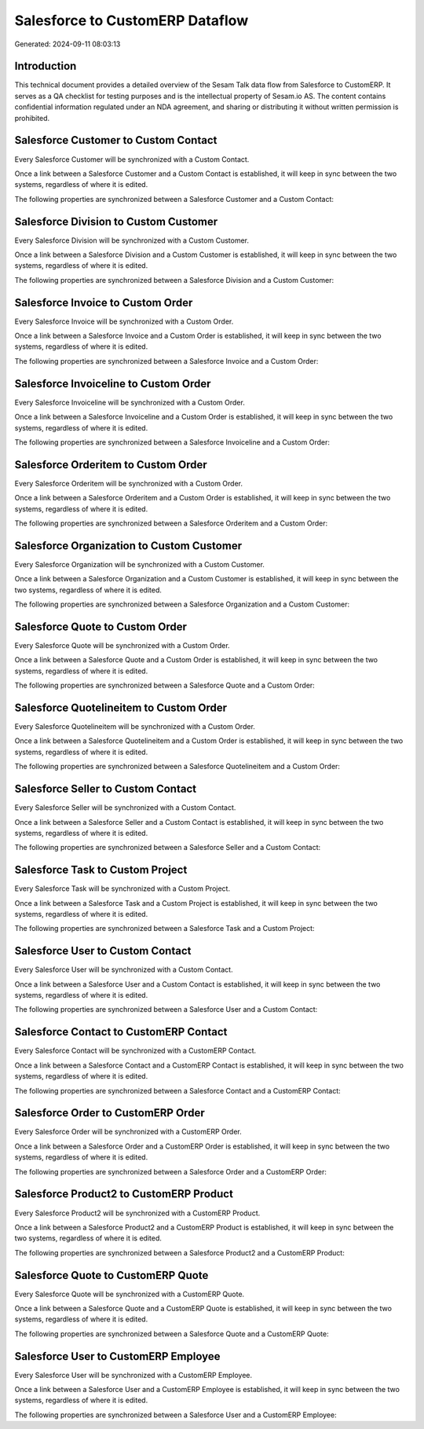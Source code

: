 ================================
Salesforce to CustomERP Dataflow
================================

Generated: 2024-09-11 08:03:13

Introduction
------------

This technical document provides a detailed overview of the Sesam Talk data flow from Salesforce to CustomERP. It serves as a QA checklist for testing purposes and is the intellectual property of Sesam.io AS. The content contains confidential information regulated under an NDA agreement, and sharing or distributing it without written permission is prohibited.

Salesforce Customer to Custom Contact
-------------------------------------
Every Salesforce Customer will be synchronized with a Custom Contact.

Once a link between a Salesforce Customer and a Custom Contact is established, it will keep in sync between the two systems, regardless of where it is edited.

The following properties are synchronized between a Salesforce Customer and a Custom Contact:

.. list-table::
   :header-rows: 1

   * - Salesforce Customer Property
     - Custom Contact Property
     - Custom Data Type


Salesforce Division to Custom Customer
--------------------------------------
Every Salesforce Division will be synchronized with a Custom Customer.

Once a link between a Salesforce Division and a Custom Customer is established, it will keep in sync between the two systems, regardless of where it is edited.

The following properties are synchronized between a Salesforce Division and a Custom Customer:

.. list-table::
   :header-rows: 1

   * - Salesforce Division Property
     - Custom Customer Property
     - Custom Data Type


Salesforce Invoice to Custom Order
----------------------------------
Every Salesforce Invoice will be synchronized with a Custom Order.

Once a link between a Salesforce Invoice and a Custom Order is established, it will keep in sync between the two systems, regardless of where it is edited.

The following properties are synchronized between a Salesforce Invoice and a Custom Order:

.. list-table::
   :header-rows: 1

   * - Salesforce Invoice Property
     - Custom Order Property
     - Custom Data Type


Salesforce Invoiceline to Custom Order
--------------------------------------
Every Salesforce Invoiceline will be synchronized with a Custom Order.

Once a link between a Salesforce Invoiceline and a Custom Order is established, it will keep in sync between the two systems, regardless of where it is edited.

The following properties are synchronized between a Salesforce Invoiceline and a Custom Order:

.. list-table::
   :header-rows: 1

   * - Salesforce Invoiceline Property
     - Custom Order Property
     - Custom Data Type


Salesforce Orderitem to Custom Order
------------------------------------
Every Salesforce Orderitem will be synchronized with a Custom Order.

Once a link between a Salesforce Orderitem and a Custom Order is established, it will keep in sync between the two systems, regardless of where it is edited.

The following properties are synchronized between a Salesforce Orderitem and a Custom Order:

.. list-table::
   :header-rows: 1

   * - Salesforce Orderitem Property
     - Custom Order Property
     - Custom Data Type


Salesforce Organization to Custom Customer
------------------------------------------
Every Salesforce Organization will be synchronized with a Custom Customer.

Once a link between a Salesforce Organization and a Custom Customer is established, it will keep in sync between the two systems, regardless of where it is edited.

The following properties are synchronized between a Salesforce Organization and a Custom Customer:

.. list-table::
   :header-rows: 1

   * - Salesforce Organization Property
     - Custom Customer Property
     - Custom Data Type


Salesforce Quote to Custom Order
--------------------------------
Every Salesforce Quote will be synchronized with a Custom Order.

Once a link between a Salesforce Quote and a Custom Order is established, it will keep in sync between the two systems, regardless of where it is edited.

The following properties are synchronized between a Salesforce Quote and a Custom Order:

.. list-table::
   :header-rows: 1

   * - Salesforce Quote Property
     - Custom Order Property
     - Custom Data Type


Salesforce Quotelineitem to Custom Order
----------------------------------------
Every Salesforce Quotelineitem will be synchronized with a Custom Order.

Once a link between a Salesforce Quotelineitem and a Custom Order is established, it will keep in sync between the two systems, regardless of where it is edited.

The following properties are synchronized between a Salesforce Quotelineitem and a Custom Order:

.. list-table::
   :header-rows: 1

   * - Salesforce Quotelineitem Property
     - Custom Order Property
     - Custom Data Type


Salesforce Seller to Custom Contact
-----------------------------------
Every Salesforce Seller will be synchronized with a Custom Contact.

Once a link between a Salesforce Seller and a Custom Contact is established, it will keep in sync between the two systems, regardless of where it is edited.

The following properties are synchronized between a Salesforce Seller and a Custom Contact:

.. list-table::
   :header-rows: 1

   * - Salesforce Seller Property
     - Custom Contact Property
     - Custom Data Type


Salesforce Task to Custom Project
---------------------------------
Every Salesforce Task will be synchronized with a Custom Project.

Once a link between a Salesforce Task and a Custom Project is established, it will keep in sync between the two systems, regardless of where it is edited.

The following properties are synchronized between a Salesforce Task and a Custom Project:

.. list-table::
   :header-rows: 1

   * - Salesforce Task Property
     - Custom Project Property
     - Custom Data Type


Salesforce User to Custom Contact
---------------------------------
Every Salesforce User will be synchronized with a Custom Contact.

Once a link between a Salesforce User and a Custom Contact is established, it will keep in sync between the two systems, regardless of where it is edited.

The following properties are synchronized between a Salesforce User and a Custom Contact:

.. list-table::
   :header-rows: 1

   * - Salesforce User Property
     - Custom Contact Property
     - Custom Data Type


Salesforce Contact to CustomERP Contact
---------------------------------------
Every Salesforce Contact will be synchronized with a CustomERP Contact.

Once a link between a Salesforce Contact and a CustomERP Contact is established, it will keep in sync between the two systems, regardless of where it is edited.

The following properties are synchronized between a Salesforce Contact and a CustomERP Contact:

.. list-table::
   :header-rows: 1

   * - Salesforce Contact Property
     - CustomERP Contact Property
     - CustomERP Data Type


Salesforce Order to CustomERP Order
-----------------------------------
Every Salesforce Order will be synchronized with a CustomERP Order.

Once a link between a Salesforce Order and a CustomERP Order is established, it will keep in sync between the two systems, regardless of where it is edited.

The following properties are synchronized between a Salesforce Order and a CustomERP Order:

.. list-table::
   :header-rows: 1

   * - Salesforce Order Property
     - CustomERP Order Property
     - CustomERP Data Type


Salesforce Product2 to CustomERP Product
----------------------------------------
Every Salesforce Product2 will be synchronized with a CustomERP Product.

Once a link between a Salesforce Product2 and a CustomERP Product is established, it will keep in sync between the two systems, regardless of where it is edited.

The following properties are synchronized between a Salesforce Product2 and a CustomERP Product:

.. list-table::
   :header-rows: 1

   * - Salesforce Product2 Property
     - CustomERP Product Property
     - CustomERP Data Type


Salesforce Quote to CustomERP Quote
-----------------------------------
Every Salesforce Quote will be synchronized with a CustomERP Quote.

Once a link between a Salesforce Quote and a CustomERP Quote is established, it will keep in sync between the two systems, regardless of where it is edited.

The following properties are synchronized between a Salesforce Quote and a CustomERP Quote:

.. list-table::
   :header-rows: 1

   * - Salesforce Quote Property
     - CustomERP Quote Property
     - CustomERP Data Type


Salesforce User to CustomERP Employee
-------------------------------------
Every Salesforce User will be synchronized with a CustomERP Employee.

Once a link between a Salesforce User and a CustomERP Employee is established, it will keep in sync between the two systems, regardless of where it is edited.

The following properties are synchronized between a Salesforce User and a CustomERP Employee:

.. list-table::
   :header-rows: 1

   * - Salesforce User Property
     - CustomERP Employee Property
     - CustomERP Data Type

